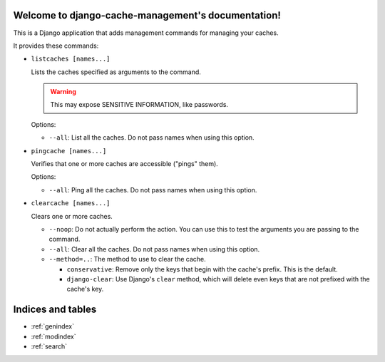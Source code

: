 Welcome to django-cache-management's documentation!
===================================================

This is a Django application that adds management commands for
managing your caches.

It provides these commands:

* ``listcaches [names...]``

  Lists the caches specified as arguments to the command.

  .. warning:: This may expose SENSITIVE INFORMATION, like
               passwords.

  Options:

  - ``--all``: List all the caches. Do not pass names when using this
    option.

* ``pingcache [names...]``

  Verifies that one or more caches are accessible ("pings" them).

  Options:

  - ``--all``: Ping all the caches. Do not pass names when using this
    option.

* ``clearcache [names...]``

  Clears one or more caches.

  - ``--noop``: Do not actually perform the action. You can use this
    to test the arguments you are passing to the command.

  - ``--all``: Clear all the caches. Do not pass names when using this
    option.

  - ``--method=..``: The method to use to clear the cache.

    + ``conservative``: Remove only the keys that begin with the
      cache's prefix. This is the default.

    + ``django-clear``: Use Django's ``clear`` method, which will
      delete even keys that are not prefixed with the cache's
      key.


Indices and tables
==================

* :ref:`genindex`
* :ref:`modindex`
* :ref:`search`
